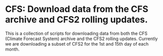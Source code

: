 * CFS: Download data from the CFS archive and CFS2 rolling updates.

This is a collection of scripts for downloading data from both the CFS
(Climate Forecast System) archive and the CFS2 rolling updates.
Currently we are downloading a subset of CFS2 for the 1st and 15th
day of each month.

